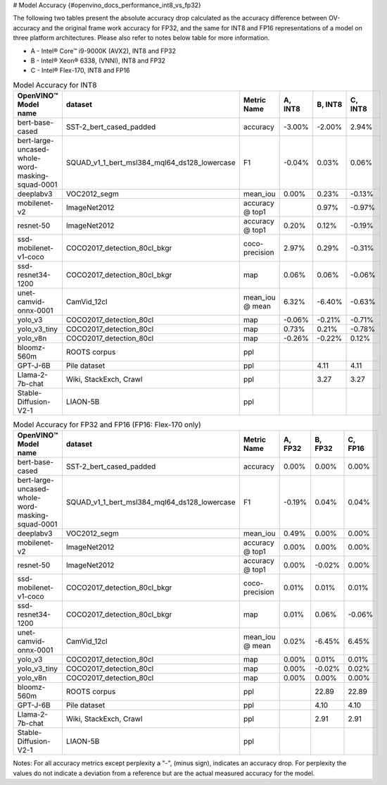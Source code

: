 # Model Accuracy {#openvino_docs_performance_int8_vs_fp32}



The following two tables present the absolute accuracy drop calculated as the accuracy difference 
between OV-accuracy and the original frame work accuracy for FP32, and the same for INT8 and FP16 
representations of a model on three platform architectures. Please also refer to notes below table 
for more information. 

* A - Intel® Core™ i9-9000K (AVX2), INT8 and FP32
* B - Intel® Xeon® 6338, (VNNI), INT8 and FP32
* C - Intel® Flex-170, INT8 and FP16


.. list-table:: Model Accuracy for INT8
   :header-rows: 1

   * - OpenVINO™  Model name
     - dataset
     - Metric Name
     - A, INT8
     - B, INT8
     - C, INT8
   * - bert-base-cased
     - SST-2_bert_cased_padded
     - accuracy
     - -3.00%
     - -2.00%
     - 2.94%
   * - bert-large-uncased-whole-word-masking-squad-0001
     - SQUAD_v1_1_bert_msl384_mql64_ds128_lowercase
     - F1
     - -0.04%
     - 0.03%
     - 0.06%
   * - deeplabv3
     - VOC2012_segm
     - mean_iou
     - 0.00%
     - 0.23%
     - -0.13%
   * - mobilenet-v2
     - ImageNet2012
     - accuracy @ top1
     - 
     - 0.97%
     - -0.97%
   * - resnet-50
     - ImageNet2012
     - accuracy @ top1
     - 0.20%
     - 0.12%
     - -0.19%
   * - ssd-mobilenet-v1-coco
     - COCO2017_detection_80cl_bkgr
     - coco-precision
     - 2.97%
     - 0.29%
     - -0.31%
   * - ssd-resnet34-1200
     - COCO2017_detection_80cl_bkgr
     - map
     - 0.06%
     - 0.06%
     - -0.06%
   * - unet-camvid-onnx-0001
     - CamVid_12cl
     - mean_iou @ mean
     - 6.32%
     - -6.40%	
     - -0.63%
   * - yolo_v3
     - COCO2017_detection_80cl
     - map
     - -0.06%
     - -0.21%
     - -0.71%
   * - yolo_v3_tiny
     - COCO2017_detection_80cl
     - map
     - 0.73%
     - 0.21%
     - -0.78%
   * - yolo_v8n
     - COCO2017_detection_80cl
     - map
     - -0.26%
     - -0.22%
     - 0.12%
   * - bloomz-560m
     - ROOTS corpus
     - ppl
     - 
     - 
     - 
   * - GPT-J-6B
     - Pile dataset
     - ppl
     - 
     - 4.11
     - 4.11
   * - Llama-2-7b-chat
     - Wiki, StackExch, Crawl
     - ppl
     - 
     - 3.27
     - 3.27
   * - Stable-Diffusion-V2-1
     - LIAON-5B
     - ppl
     - 
     - 
     - 

.. list-table:: Model Accuracy for FP32 and FP16 (FP16: Flex-170 only)
   :header-rows: 1

   * - OpenVINO™  Model name
     - dataset
     - Metric Name
     - A, FP32
     - B, FP32
     - C, FP16
   * - bert-base-cased
     - SST-2_bert_cased_padded
     - accuracy
     - 0.00%
     - 0.00%
     - 0.00%
   * - bert-large-uncased-whole-word-masking-squad-0001
     - SQUAD_v1_1_bert_msl384_mql64_ds128_lowercase
     - F1
     - -0.19%
     - 0.04%
     - 0.04%
   * - deeplabv3
     - VOC2012_segm
     - mean_iou
     - 0.49%
     - 0.00%
     - 0.00%
   * - mobilenet-v2
     - ImageNet2012
     - accuracy @ top1
     - 0.00%
     - 0.00%
     - 0.00%
   * - resnet-50
     - ImageNet2012
     - accuracy @ top1
     - 0.00%
     - -0.02%
     - 0.00%
   * - ssd-mobilenet-v1-coco
     - COCO2017_detection_80cl_bkgr
     - coco-precision
     - 0.01%
     - 0.01%
     - 0.01%
   * - ssd-resnet34-1200
     - COCO2017_detection_80cl_bkgr
     - map
     - 0.01%
     - 0.06%
     - -0.06%
   * - unet-camvid-onnx-0001
     - CamVid_12cl
     - mean_iou @ mean
     - 0.02%
     - -6.45%	
     - 6.45%
   * - yolo_v3
     - COCO2017_detection_80cl
     - map
     - 0.00%
     - 0.01%
     - 0.01%
   * - yolo_v3_tiny
     - COCO2017_detection_80cl
     - map
     - 0.00%
     - -0.02%
     - 0.02%
   * - yolo_v8n
     - COCO2017_detection_80cl
     - map
     - 0.00%
     - 0.00%
     - 0.00%
   * - bloomz-560m
     - ROOTS corpus
     - ppl
     - 
     - 22.89
     - 22.89
   * - GPT-J-6B
     - Pile dataset
     - ppl
     - 
     - 4.10
     - 4.10
   * - Llama-2-7b-chat
     - Wiki, StackExch, Crawl
     - ppl
     - 
     - 2.91
     - 2.91
   * - Stable-Diffusion-V2-1
     - LIAON-5B
     - ppl
     - 
     - 
     -

Notes: For all accuracy metrics except perplexity a "-", (minus sign), indicates an accuracy drop. 
For perplexity the values do not indicate a deviation from a reference but are the actual measured accuracy for the model. 

